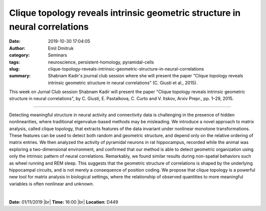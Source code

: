 Clique topology reveals intrinsic geometric structure in neural correlations
############################################################################
:date: 2019-10-30 17:04:05
:author: Emil Dmitruk 
:category: Seminars 
:tags: neuroscience, persistent-homology, pyramidal-cells
:slug: clique-topology-reveals-intrinsic-geometric-structure-in-neural-correlations
:summary: Shabnam Kadir's journal club session where she will present the paper "Clique topology reveals intrinsic geometric structure in neural correlations" (C. Giusti et al., 2015).  

This week on Jurnal Club session Shabnam Kadir will present the paper 
"Clique topology reveals intrinsic geometric structure in neural correlations", 
by C. Giusti, E. Pastalkova, C. Curto and V. Itskov, Arxiv Prepr., pp. 1–29, 2015.

------------

Detecting meaningful structure in neural activity and connectivity data is 
challenging in the presence of hidden nonlinearities, where traditional 
eigenvalue-based methods may be misleading. We introduce a novel approach 
to matrix analysis, called clique topology, that extracts features of the 
data invariant under nonlinear monotone transformations. These features 
can be used to detect both random and geometric structure, and depend only 
on the relative ordering of matrix entries. We then analyzed the activity 
of pyramidal neurons in rat hippocampus, recorded while the animal was 
exploring a two-dimensional environment, and confirmed that our method 
is able to detect geometric organization using only the intrinsic pattern 
of neural correlations. Remarkably, we found similar results during 
non-spatial behaviors such as wheel running and REM sleep. This suggests 
that the geometric structure of correlations is shaped by the underlying 
hippocampal circuits, and is not merely a consequence of position coding. 
We propose that clique topology is a powerful new tool for matrix analysis 
in biological settings, where the relationship of observed quantities to 
more meaningful variables is often nonlinear and unknown.


|

**Date:** 01/11/2019 |br|
**Time:** 16:00 |br|
**Location**: D449

.. |br| raw:: html

    <br />
